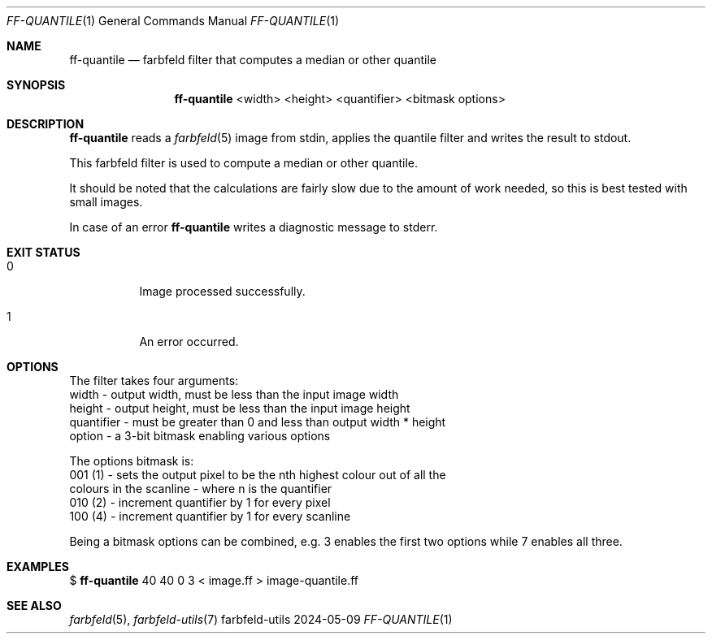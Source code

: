 .Dd 2024-05-09
.Dt FF-QUANTILE 1
.Os farbfeld-utils
.Sh NAME
.Nm ff-quantile
.Nd farbfeld filter that computes a median or other quantile
.Sh SYNOPSIS
.Nm
<width> <height> <quantifier> <bitmask options>
.Sh DESCRIPTION
.Nm
reads a
.Xr farbfeld 5
image from stdin, applies the quantile filter and writes the result to stdout.
.Pp
This farbfeld filter is used to compute a median or other quantile.
.Pp
It should be noted that the calculations are fairly slow due to the amount of
work needed, so this is best tested with small images.
.Pp
In case of an error
.Nm
writes a diagnostic message to stderr.
.Sh EXIT STATUS
.Bl -tag -width Ds
.It 0
Image processed successfully.
.It 1
An error occurred.
.El
.Sh OPTIONS
The filter takes four arguments:
   width - output width, must be less than the input image width
   height - output height, must be less than the input image height
   quantifier - must be greater than 0 and less than output width * height
   option - a 3-bit bitmask enabling various options

The options bitmask is:
   001 (1) - sets the output pixel to be the nth highest colour out of all the
             colours in the scanline - where n is the quantifier
   010 (2) - increment quantifier by 1 for every pixel
   100 (4) - increment quantifier by 1 for every scanline

Being a bitmask options can be combined, e.g. 3 enables the first two options
while 7 enables all three.
.Sh EXAMPLES
$
.Nm
40 40 0 3 < image.ff > image-quantile.ff
.Sh SEE ALSO
.Xr farbfeld 5 ,
.Xr farbfeld-utils 7
